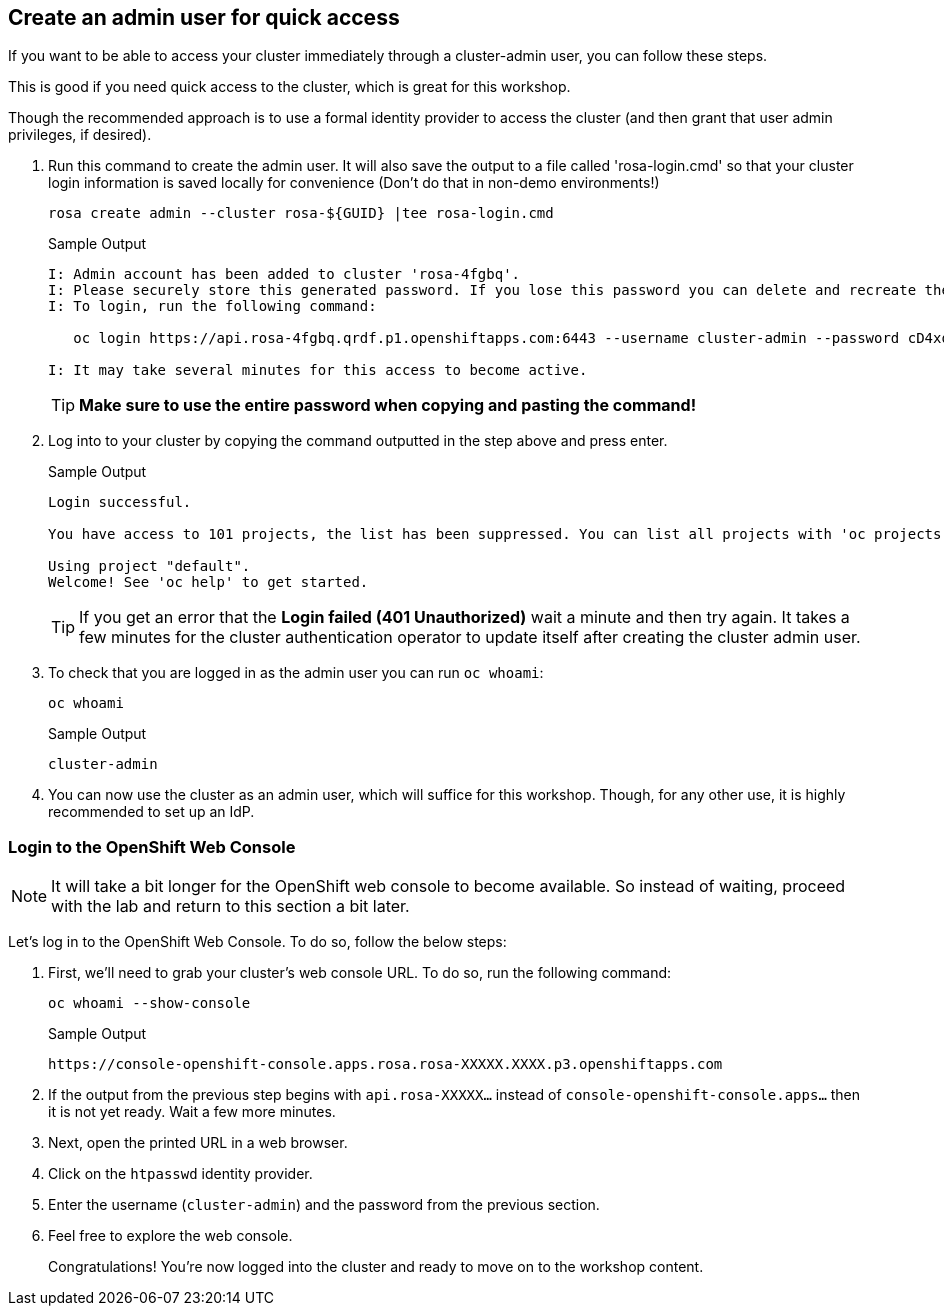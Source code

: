 :markup-in-source: verbatim,attributes,quotes

== Create an admin user for quick access

If you want to be able to access your cluster immediately through a cluster-admin user, you can follow these steps.

This is good if you need quick access to the cluster, which is great for this workshop.

Though the recommended approach is to use a formal identity provider to access the cluster (and then grant that user admin privileges, if desired).

. Run this command to create the admin user. It will also save the output to a file called 'rosa-login.cmd' so that your cluster login information is saved locally for convenience (Don't do that in non-demo environments!)
+
[source,sh,role=execute]
----
rosa create admin --cluster rosa-${GUID} |tee rosa-login.cmd
----
+
.Sample Output
[source,texinfo,options=nowrap]
----
I: Admin account has been added to cluster 'rosa-4fgbq'.
I: Please securely store this generated password. If you lose this password you can delete and recreate the cluster admin user.
I: To login, run the following command:

   oc login https://api.rosa-4fgbq.qrdf.p1.openshiftapps.com:6443 --username cluster-admin --password cD4xo-AnanH-DvB6L-6yndM

I: It may take several minutes for this access to become active.
----
+
[TIP]
====
*Make sure to use the entire password when copying and pasting the command!*
====

. Log into to your cluster by copying the command outputted in the step above and press enter.
+
.Sample Output
[source,texinfo,options=nowrap]
----

Login successful.

You have access to 101 projects, the list has been suppressed. You can list all projects with 'oc projects'

Using project "default".
Welcome! See 'oc help' to get started.
----
+
[TIP]
====
If you get an error that the *Login failed (401 Unauthorized)* wait a minute and then try again. It takes a few minutes for the cluster authentication operator to update itself after creating the cluster admin user.
====

. To check that you are logged in as the admin user you can run `oc whoami`:
+
[source,sh,role=execute]
----
oc whoami
----
+
.Sample Output
[source,texinfo,options=nowrap]
----
cluster-admin
----

. You can now use the cluster as an admin user, which will suffice for this workshop. Though, for any other use, it is highly recommended to set up an IdP.

=== Login to the OpenShift Web Console

[NOTE]
====
It will take a bit longer for the OpenShift web console to become available.  So instead of waiting, proceed with the lab and return to this section a bit later. 
====

Let's log in to the OpenShift Web Console. To do so, follow the below steps:

. First, we'll need to grab your cluster's web console URL. To do so, run the following command:
+
[source,sh,role=execute]
----
oc whoami --show-console
----
+
.Sample Output
[source,text,options=nowrap]
----
https://console-openshift-console.apps.rosa.rosa-XXXXX.XXXX.p3.openshiftapps.com
----

. If the output from the previous step begins with `api.rosa-XXXXX...` instead of `console-openshift-console.apps...` then it is not yet ready. Wait a few more minutes.
. Next, open the printed URL in a web browser.
. Click on the `htpasswd` identity provider.
. Enter the username (`cluster-admin`) and the password from the previous section.
. Feel free to explore the web console.
+
Congratulations! You're now logged into the cluster and ready to move on to the workshop content.
